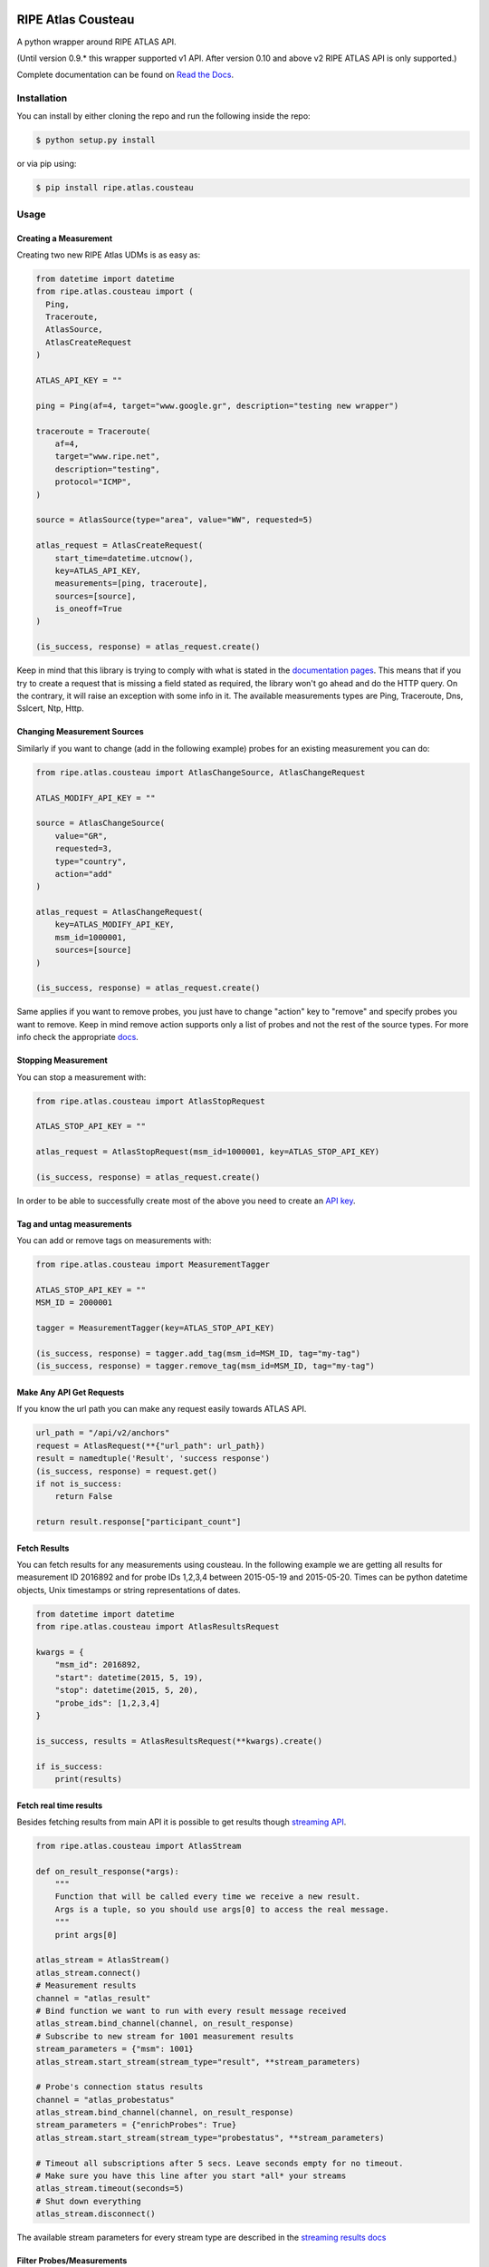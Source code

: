 RIPE Atlas Cousteau
===================

|Documentation| |Build Status| |Code Health| |PYPI Version| |Python Versions| |Python Implementations| |Python Format|

A python wrapper around RIPE ATLAS API.

(Until version 0.9.* this wrapper supported v1 API. After version 0.10 and above v2 RIPE ATLAS API is only supported.)

Complete documentation can be found on `Read the Docs`_.

.. _Read the Docs: http://ripe-atlas-cousteau.readthedocs.org/en/latest/

Installation
------------

You can install by either cloning the repo and run the following inside
the repo:

.. code:: bash

    $ python setup.py install

or via pip using:

.. code:: bash

    $ pip install ripe.atlas.cousteau

Usage
-----

Creating a Measurement
~~~~~~~~~~~~~~~~~~~~~~

Creating two new RIPE Atlas UDMs is as easy as:

.. code:: python

    from datetime import datetime
    from ripe.atlas.cousteau import (
      Ping,
      Traceroute,
      AtlasSource,
      AtlasCreateRequest
    )

    ATLAS_API_KEY = ""

    ping = Ping(af=4, target="www.google.gr", description="testing new wrapper")

    traceroute = Traceroute(
        af=4,
        target="www.ripe.net",
        description="testing",
        protocol="ICMP",
    )

    source = AtlasSource(type="area", value="WW", requested=5)

    atlas_request = AtlasCreateRequest(
        start_time=datetime.utcnow(),
        key=ATLAS_API_KEY,
        measurements=[ping, traceroute],
        sources=[source],
        is_oneoff=True
    )

    (is_success, response) = atlas_request.create()

Keep in mind that this library is trying to comply with what is stated
in the `documentation pages`_. This means that if you try to create a
request that is missing a field stated as required, the library won't go
ahead and do the HTTP query. On the contrary, it will raise an exception
with some info in it.
The available measurements types are Ping, Traceroute, Dns, Sslcert, Ntp, Http.

.. _documentation pages: https://atlas.ripe.net/docs/api/v2/manual/measurements/types/

Changing Measurement Sources
~~~~~~~~~~~~~~~~~~~~~~~~~~~~

Similarly if you want to change (add in the following example) probes
for an existing measurement you can do:

.. code:: python

    from ripe.atlas.cousteau import AtlasChangeSource, AtlasChangeRequest

    ATLAS_MODIFY_API_KEY = ""

    source = AtlasChangeSource(
        value="GR",
        requested=3,
        type="country",
        action="add"
    )

    atlas_request = AtlasChangeRequest(
        key=ATLAS_MODIFY_API_KEY,
        msm_id=1000001,
        sources=[source]
    )

    (is_success, response) = atlas_request.create()

Same applies if you want to remove probes, you just have to
change "action" key to "remove" and specify probes you want to remove.
Keep in mind remove action supports only a list of probes and not the rest of the source types.
For more info check the appropriate `docs`_.

.. _docs: https://atlas.ripe.net/docs/api/v2/reference/#!/participation-requests/Participant_Request_Detail_GET

Stopping Measurement
~~~~~~~~~~~~~~~~~~~~

You can stop a measurement with:

.. code:: python

    from ripe.atlas.cousteau import AtlasStopRequest

    ATLAS_STOP_API_KEY = ""

    atlas_request = AtlasStopRequest(msm_id=1000001, key=ATLAS_STOP_API_KEY)

    (is_success, response) = atlas_request.create()

In order to be able to successfully create most of the above you need to
create an `API key`_.

.. _API key: https://atlas.ripe.net/docs/keys/

Tag and untag measurements
~~~~~~~~~~~~~~~~~~~~~~~~~~~~~~~~~~~~

You can add or remove tags on measurements with:

.. code:: python

    from ripe.atlas.cousteau import MeasurementTagger

    ATLAS_STOP_API_KEY = ""
    MSM_ID = 2000001

    tagger = MeasurementTagger(key=ATLAS_STOP_API_KEY)

    (is_success, response) = tagger.add_tag(msm_id=MSM_ID, tag="my-tag")
    (is_success, response) = tagger.remove_tag(msm_id=MSM_ID, tag="my-tag")

Make Any API Get Requests
~~~~~~~~~~~~~~~~~~~~~~~~~

If you know the url path you can make any request easily towards ATLAS
API.

.. code:: python

    url_path = "/api/v2/anchors"
    request = AtlasRequest(**{"url_path": url_path})
    result = namedtuple('Result', 'success response')
    (is_success, response) = request.get()
    if not is_success:
        return False

    return result.response["participant_count"]

Fetch Results
~~~~~~~~~~~~~

You can fetch results for any measurements using cousteau. In the
following example we are getting all results for measurement ID 2016892
and for probe IDs 1,2,3,4 between 2015-05-19 and 2015-05-20. Times can
be python datetime objects, Unix timestamps or string representations of
dates.

.. code:: python

    from datetime import datetime
    from ripe.atlas.cousteau import AtlasResultsRequest

    kwargs = {
        "msm_id": 2016892,
        "start": datetime(2015, 5, 19),
        "stop": datetime(2015, 5, 20),
        "probe_ids": [1,2,3,4]
    }

    is_success, results = AtlasResultsRequest(**kwargs).create()

    if is_success:
        print(results)

Fetch real time results
~~~~~~~~~~~~~~~~~~~~~~~

Besides fetching results from main API it is possible to get results
though `streaming API`_.

.. code:: python

    from ripe.atlas.cousteau import AtlasStream

    def on_result_response(*args):
        """
        Function that will be called every time we receive a new result.
        Args is a tuple, so you should use args[0] to access the real message.
        """
        print args[0]

    atlas_stream = AtlasStream()
    atlas_stream.connect()
    # Measurement results
    channel = "atlas_result"
    # Bind function we want to run with every result message received
    atlas_stream.bind_channel(channel, on_result_response)
    # Subscribe to new stream for 1001 measurement results
    stream_parameters = {"msm": 1001}
    atlas_stream.start_stream(stream_type="result", **stream_parameters)

    # Probe's connection status results
    channel = "atlas_probestatus"
    atlas_stream.bind_channel(channel, on_result_response)
    stream_parameters = {"enrichProbes": True}
    atlas_stream.start_stream(stream_type="probestatus", **stream_parameters)

    # Timeout all subscriptions after 5 secs. Leave seconds empty for no timeout.
    # Make sure you have this line after you start *all* your streams
    atlas_stream.timeout(seconds=5)
    # Shut down everything
    atlas_stream.disconnect()

The available stream parameters for every stream type are described in
the `streaming results docs`_

.. _streaming API: https://atlas.ripe.net/docs/result-streaming/
.. _streaming results docs: https://atlas.ripe.net/docs/result-streaming/

Filter Probes/Measurements
~~~~~~~~~~~~~~~~~~~~~~~~~~~~~~~~~~~~

This feature queries API for probes/measurements based on specified filters. Filters 
should be as specified in `filter_api`_. It hides all the complexity of traversing
the API using the next url each time there are more objects. It returns
a python generator that you can use to access each object.

Fetches all probes from NL with asn\_v4 3333 and with tag NAT

.. code:: python

    from ripe.atlas.cousteau import ProbeRequest

    filters = {"tags": "NAT", "country_code": "NL", "asn_v4": "3333"}
    probes = ProbeRequest(**filters)

    for probe in probes:
        print(probe["id"])

    # Print total count of found probes
    print(probes.total_count)

Fetches all specified measurements.

.. code:: python

    from ripe.atlas.cousteau import MeasurementRequest

    filters = {"status": 1}
    measurements = MeasurementRequest(**filters)

    for msm in measurements:
        print(msm["msm_id"])

    # Print total count of found measurements
    print(measurements.total_count)

.. _filter_api: https://atlas.ripe.net/docs/api/v2/manual/

Represent Probes/Measurements Meta data in python
~~~~~~~~~~~~~~~~~~~~~~~~~~~~~~~~~~~~~~~~~~~~~~~~~
This will allow you to have a python object with attributes populated from probes/measurements meta data.
Every time you create a new instance it will fetch meta data from API and return an object with selected attributes.

.. code:: python

    from ripe.atlas.cousteau import Probe, Measurement

    probe = Probe(id=3)
    print(probe.country_code)
    print(probe.is_anchor)
    print(probe.is_public)
    print(probe.address_v4)
    print(dir(probe)) # Full list of properties

    measurement = Measurement(id=1000002)
    print(measurement.protocol)
    print(measurement.description)
    print(measurement.is_oneoff)
    print(measurement.is_public)
    print(measurement.target_ip)
    print(measurement.target_asn)
    print(measurement.type)
    print(measurement.interval)
    print(dir(measurement)) # Full list of properties

Colophon
========

But why `Cousteau`_? The RIPE Atlas team decided to name all of its
modules after explorers, and this is not an exception :)

.. _Cousteau: http://en.wikipedia.org/wiki/Jacques_Cousteau
.. |Build Status| image:: https://travis-ci.org/RIPE-NCC/ripe-atlas-cousteau.png?branch=master
   :target: https://travis-ci.org/RIPE-NCC/ripe-atlas-cousteau
.. |Code Health| image:: https://landscape.io/github/RIPE-NCC/ripe-atlas-cousteau/master/landscape.png
   :target: https://landscape.io/github/RIPE-NCC/ripe-atlas-cousteau/master
.. |PYPI Version| image:: https://img.shields.io/pypi/v/ripe.atlas.cousteau.svg
.. |Python Versions| image:: https://img.shields.io/pypi/pyversions/ripe.atlas.cousteau.svg
.. |Python Implementations| image:: https://img.shields.io/pypi/implementation/ripe.atlas.cousteau.svg
.. |Python Format| image:: https://img.shields.io/pypi/format/ripe.atlas.cousteau.svg
.. |Documentation| image:: https://readthedocs.org/projects/ripe-atlas-cousteau/badge/?version=latest
   :target: https://ripe-atlas-cousteau.readthedocs.org/en/latest/?badge=latest

